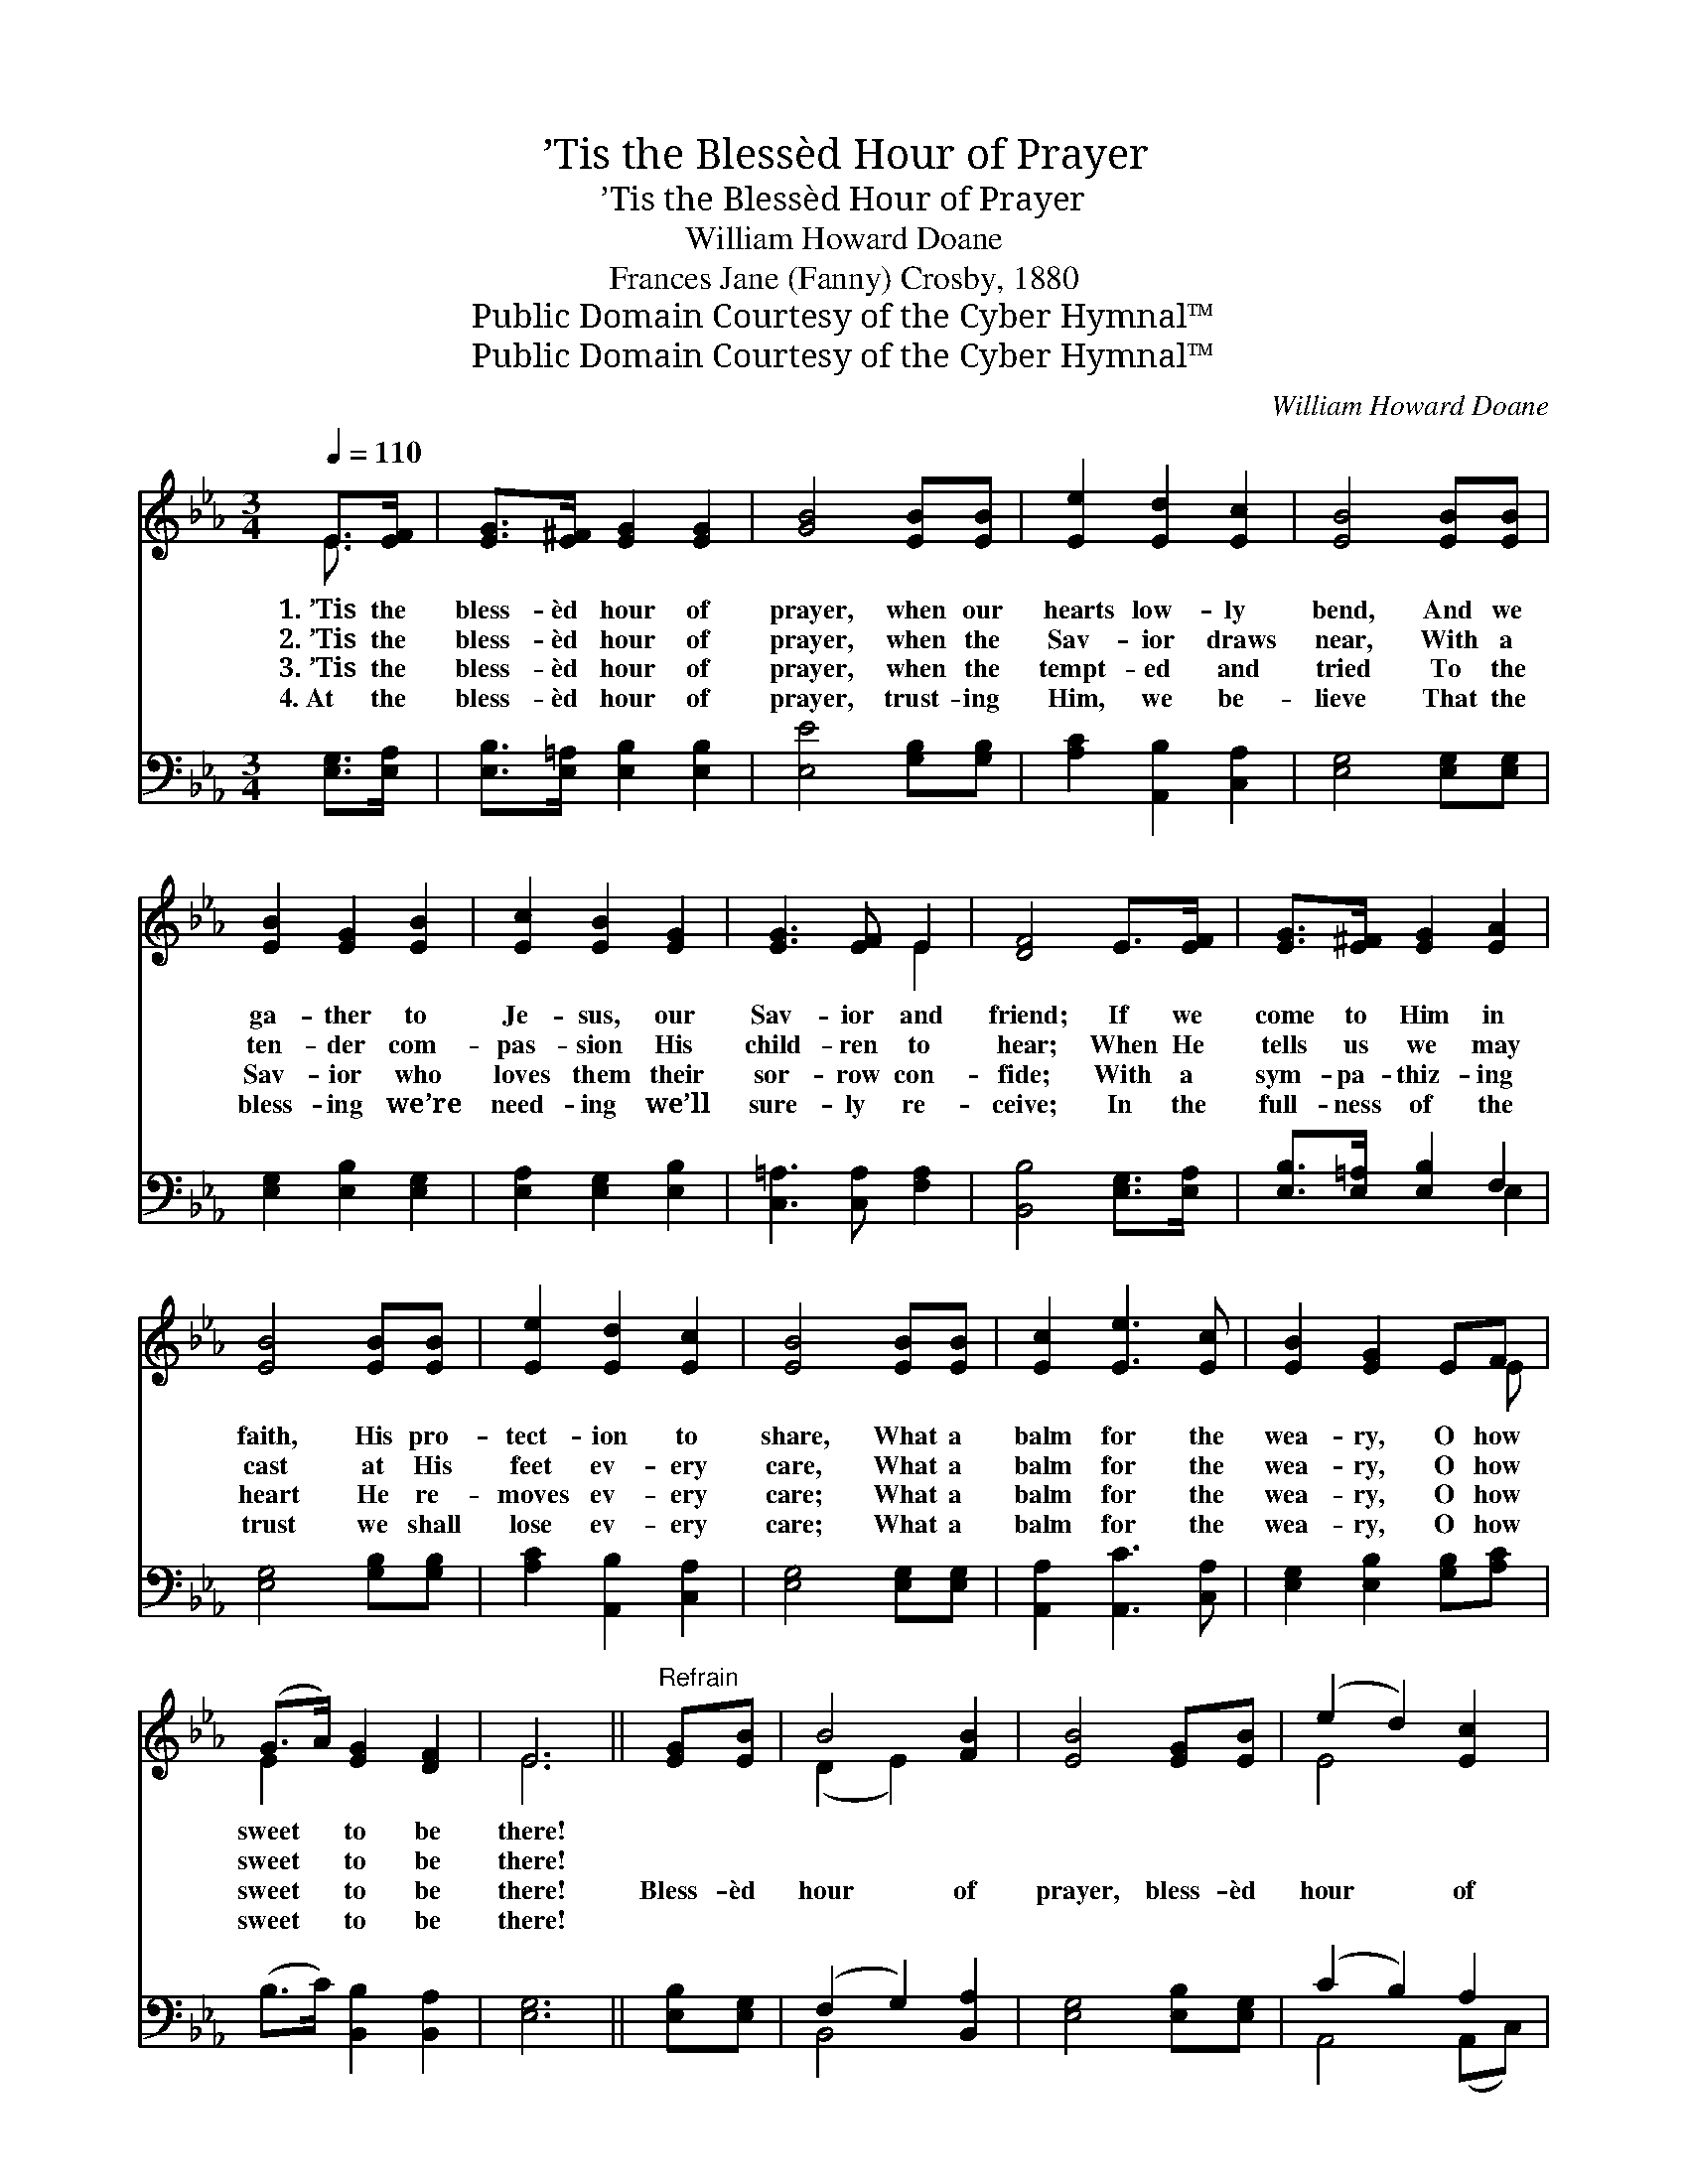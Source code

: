 X:1
T:’Tis the Blessèd Hour of Prayer
T:’Tis the Blessèd Hour of Prayer
T:William Howard Doane
T:Frances Jane (Fanny) Crosby, 1880
T:Public Domain Courtesy of the Cyber Hymnal™
T:Public Domain Courtesy of the Cyber Hymnal™
C:William Howard Doane
Z:Public Domain
Z:Courtesy of the Cyber Hymnal™
%%score ( 1 2 ) ( 3 4 )
L:1/8
Q:1/4=110
M:3/4
K:Eb
V:1 treble 
V:2 treble 
V:3 bass 
V:4 bass 
V:1
 E>[EF] | [EG]>[E^F] [EG]2 [EG]2 | [GB]4 [EB][EB] | [Ee]2 [Ed]2 [Ec]2 | [EB]4 [EB][EB] | %5
w: 1.~’Tis the|bless- èd hour of|prayer, when our|hearts low- ly|bend, And we|
w: 2.~’Tis the|bless- èd hour of|prayer, when the|Sav- ior draws|near, With a|
w: 3.~’Tis the|bless- èd hour of|prayer, when the|tempt- ed and|tried To the|
w: 4.~At the|bless- èd hour of|prayer, trust- ing|Him, we be-|lieve That the|
 [EB]2 [EG]2 [EB]2 | [Ec]2 [EB]2 [EG]2 | [EG]3 [EF] E2 | [DF]4 E>[EF] | [EG]>[E^F] [EG]2 [EA]2 | %10
w: ga- ther to|Je- sus, our|Sav- ior and|friend; If we|come to Him in|
w: ten- der com-|pas- sion His|child- ren to|hear; When He|tells us we may|
w: Sav- ior who|loves them their|sor- row con-|fide; With a|sym- pa- thiz- ing|
w: bless- ing we’re|need- ing we’ll|sure- ly re-|ceive; In the|full- ness of the|
 [EB]4 [EB][EB] | [Ee]2 [Ed]2 [Ec]2 | [EB]4 [EB][EB] | [Ec]2 [Ee]3 [Ec] | [EB]2 [EG]2 EF | %15
w: faith, His pro-|tect- ion to|share, What a|balm for the|wea- ry, O how|
w: cast at His|feet ev- ery|care, What a|balm for the|wea- ry, O how|
w: heart He re-|moves ev- ery|care; What a|balm for the|wea- ry, O how|
w: trust we shall|lose ev- ery|care; What a|balm for the|wea- ry, O how|
 (G>A) [EG]2 [DF]2 | E6 ||"^Refrain" [EG][EB] | B4 [FB]2 | [EB]4 [EG][EB] | (e2 d2) [Ec]2 | %21
w: sweet * to be|there!|||||
w: sweet * to be|there!|||||
w: sweet * to be|there!|Bless- èd|hour of|prayer, bless- èd|hour * of|
w: sweet * to be|there!|||||
 [EB]4 [EB][EB] | [Ec]2 [Ee]3 [Ec] | [EB]2 [EG]2 EF | (G>A) [EG]2 [DF]2 | E6 |] %26
w: |||||
w: |||||
w: prayer, What a|balm for the|wea- ry, O how|sweet * to be|there!|
w: |||||
V:2
 E3/2 x/ | x6 | x6 | x6 | x6 | x6 | x6 | x4 E2 | x6 | x6 | x6 | x6 | x6 | x6 | x5 E | E2 x4 | E6 || %17
 x2 | (D2 E2) x2 | x6 | E4 x2 | x6 | x6 | x5 E | E2 x4 | E6 |] %26
V:3
 [E,G,]>[E,A,] | [E,B,]>[E,=A,] [E,B,]2 [E,B,]2 | [E,E]4 [G,B,][G,B,] | [A,C]2 [A,,B,]2 [C,A,]2 | %4
 [E,G,]4 [E,G,][E,G,] | [E,G,]2 [E,B,]2 [E,G,]2 | [E,A,]2 [E,G,]2 [E,B,]2 | %7
 [C,=A,]3 [C,A,] [F,A,]2 | [B,,B,]4 [E,G,]>[E,A,] | [E,B,]>[E,=A,] [E,B,]2 F,2 | %10
 [E,G,]4 [G,B,][G,B,] | [A,C]2 [A,,B,]2 [C,A,]2 | [E,G,]4 [E,G,][E,G,] | [A,,A,]2 [A,,C]3 [C,A,] | %14
 [E,G,]2 [E,B,]2 [G,B,][A,C] | (B,>C) [B,,B,]2 [B,,A,]2 | [E,G,]6 || [E,B,][E,G,] | %18
 (F,2 G,2) [B,,A,]2 | [E,G,]4 [E,B,][E,G,] | (C2 B,2) A,2 | [E,G,]4 [E,G,][E,G,] | %22
 [A,,A,]2 [A,,C]3 [C,A,] | [E,G,]2 [E,B,]2 [G,B,][A,C] | (B,>C) [B,,B,]2 [B,,A,]2 | [E,G,]6 |] %26
V:4
 x2 | x6 | x6 | x6 | x6 | x6 | x6 | x6 | x6 | x4 E,2 | x6 | x6 | x6 | x6 | x6 | x6 | x6 || x2 | %18
 B,,4 x2 | x6 | A,,4 (A,,C,) | x6 | x6 | x6 | x6 | x6 |] %26

